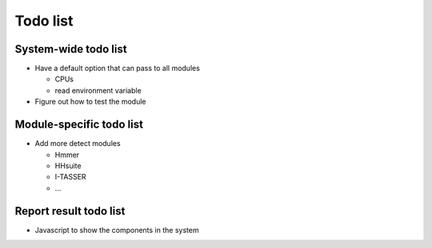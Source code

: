 .. GutFunFind - Detection of genes of functional interest in genomes

.. _todolist:

************
Todo list
************

========================
System-wide todo list
========================

* Have a default option that can pass to all modules

  * CPUs
  * read environment variable

* Figure out how to test the module

==========================
Module-specific todo list
==========================

* Add more detect modules

  * Hmmer
  * HHsuite
  * I-TASSER
  * ...

==========================
Report result todo list
==========================

* Javascript to show the components in the system

